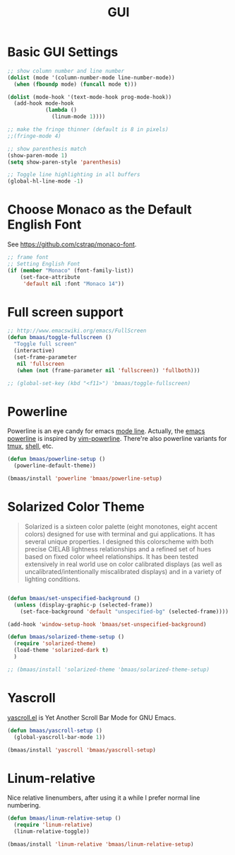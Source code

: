 #+TITLE: GUI
#+OPTIONS: toc:nil num:nil ^:nil

* Basic GUI Settings
#+NAME: gui-basics
#+BEGIN_SRC emacs-lisp :tangle yes
;; show column number and line number
(dolist (mode '(column-number-mode line-number-mode))
  (when (fboundp mode) (funcall mode t)))

(dolist (mode-hook '(text-mode-hook prog-mode-hook))
  (add-hook mode-hook
            (lambda ()
              (linum-mode 1))))

;; make the fringe thinner (default is 8 in pixels)
;;(fringe-mode 4)

;; show parenthesis match
(show-paren-mode 1)
(setq show-paren-style 'parenthesis)

;; Toggle line highlighting in all buffers
(global-hl-line-mode -1)
#+END_SRC

* Choose Monaco as the Default English Font
  :PROPERTIES:
  :CUSTOM_ID: font
  :END:

See https://github.com/cstrap/monaco-font.

#+NAME: font
#+BEGIN_SRC emacs-lisp :tangle yes
;; frame font
;; Setting English Font
(if (member "Monaco" (font-family-list))
    (set-face-attribute
     'default nil :font "Monaco 14"))
#+END_SRC

* Full screen support
  :PROPERTIES:
  :CUSTOM_ID: fullscreen
  :END:

#+BEGIN_SRC emacs-lisp :tangle yes
;; http://www.emacswiki.org/emacs/FullScreen
(defun bmaas/toggle-fullscreen ()
  "Toggle full screen"
  (interactive)
  (set-frame-parameter
   nil 'fullscreen
   (when (not (frame-parameter nil 'fullscreen)) 'fullboth)))

;; (global-set-key (kbd "<f11>") 'bmaas/toggle-fullscreen)
#+END_SRC

* Powerline
  :PROPERTIES:
  :CUSTOM_ID: powerline
  :END:

Powerline is an eye candy for emacs [[http://www.gnu.org/software/emacs/manual/html_node/emacs/Mode-Line.html][mode line]]. Actually, the [[https://github.com/milkypostman/powerline][emacs powerline]] is
inspired by [[https://github.com/Lokaltog/vim-powerline][vim-powerline]]. There're also powerline variants for [[https://github.com/erikw/tmux-powerline][tmux]], [[https://github.com/milkbikis/powerline-shell][shell]], etc.

#+NAME: powerline
#+BEGIN_SRC emacs-lisp :tangle no
(defun bmaas/powerline-setup ()
  (powerline-default-theme))

(bmaas/install 'powerline 'bmaas/powerline-setup)
#+END_SRC

* Solarized Color Theme
  :PROPERTIES:
  :CUSTOM_ID: color-theme
  :END:

#+BEGIN_QUOTE
 Solarized is a sixteen color palette (eight monotones, eight accent colors)
 designed for use with terminal and gui applications. It has several unique
 properties. I designed this colorscheme with both precise CIELAB lightness
 relationships and a refined set of hues based on fixed color wheel
 relationships. It has been tested extensively in real world use on color
 calibrated displays (as well as uncalibrated/intentionally miscalibrated
 displays) and in a variety of lighting conditions.
#+END_QUOTE

#+NAME: color-theme
#+BEGIN_SRC emacs-lisp :tangle no

(defun bmaas/set-unspecified-background ()
  (unless (display-graphic-p (selected-frame))
    (set-face-background 'default "unspecified-bg" (selected-frame))))

(add-hook 'window-setup-hook 'bmaas/set-unspecified-background)

(defun bmaas/solarized-theme-setup ()
  (require 'solarized-theme)
  (load-theme 'solarized-dark t)
  )

;; (bmaas/install 'solarized-theme 'bmaas/solarized-theme-setup)
#+END_SRC

* Yascroll
  :PROPERTIES:
  :CUSTOM_ID: yascroll
  :END:

[[https://github.com/m2ym/yascroll-el][yascroll.el]] is Yet Another Scroll Bar Mode for GNU Emacs.

#+NAME: yascroll
#+BEGIN_SRC emacs-lisp :tangle yes
(defun bmaas/yascroll-setup ()
  (global-yascroll-bar-mode 1))

(bmaas/install 'yascroll 'bmaas/yascroll-setup)
#+END_SRC

* Linum-relative
  :PROPERTIES:
  :CUSTOM_ID: linum-relative
  :END:

Nice relative linenumbers, after using it a while I prefer normal
line numbering.

#+NAME: linum-relative
#+BEGIN_SRC emacs-lisp :tangle yes
(defun bmaas/linum-relative-setup ()
  (require 'linum-relative)
  (linum-relative-toggle))

(bmaas/install 'linum-relative 'bmaas/linum-relative-setup)
#+END_SRC
